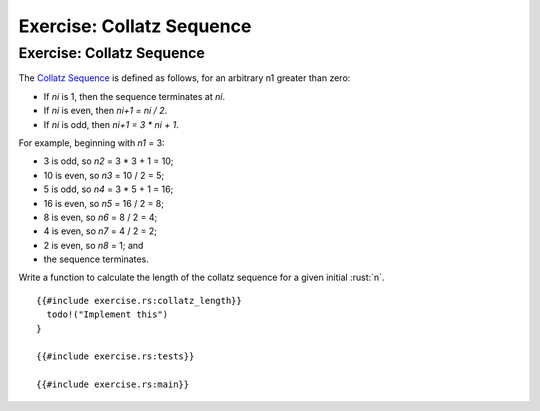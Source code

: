 ============================
Exercise: Collatz Sequence
============================

----------------------------
Exercise: Collatz Sequence
----------------------------

The
`Collatz Sequence <https://en.wikipedia.org/wiki/Collatz_conjecture>`__ is
defined as follows, for an arbitrary n1 greater than zero:

-  If *ni* is 1, then the sequence terminates at *ni*.
-  If *ni* is even, then *ni+1 = ni / 2*.
-  If *ni* is odd, then *ni+1 = 3 \* ni + 1*.

For example, beginning with *n1* = 3:

-  3 is odd, so *n2* = 3 \* 3 + 1 = 10;
-  10 is even, so *n3* = 10 / 2 = 5;
-  5 is odd, so *n4* = 3 \* 5 + 1 = 16;
-  16 is even, so *n5* = 16 / 2 = 8;
-  8 is even, so *n6* = 8 / 2 = 4;
-  4 is even, so *n7* = 4 / 2 = 2;
-  2 is even, so *n8* = 1; and
-  the sequence terminates.

Write a function to calculate the length of the collatz sequence for a
given initial :rust:`n`.

::

   {{#include exercise.rs:collatz_length}}
     todo!("Implement this")
   }

   {{#include exercise.rs:tests}}

   {{#include exercise.rs:main}}

